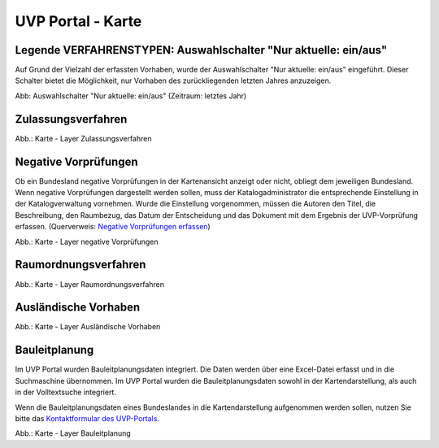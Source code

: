 UVP Portal - Karte
==================


Legende VERFAHRENSTYPEN: Auswahlschalter "Nur aktuelle: ein/aus"
---------------------------------------

Auf Grund der Vielzahl der erfassten Vorhaben, wurde der Auswahlschalter "Nur aktuelle: ein/aus" eingeführt. Dieser Schalter bietet die Möglichkeit, nur Vorhaben des zurückliegenden letzten Jahres anzuzeigen.

.. image:: ../img-ige-ng/karte/karte_auswahlschalter_nur-aktuelle.png

Abb: Auswahlschalter "Nur aktuelle: ein/aus" (Zeitraum: letztes Jahr)


Zulassungsverfahren
-------------------

.. image:: ../img-ige-ng/karte/karte_layer-zulassungsverfahren.png

Abb.: Karte - Layer Zulassungsverfahren


Negative Vorprüfungen
---------------------

Ob ein Bundesland negative Vorprüfungen in der Kartenansicht anzeigt oder nicht, obliegt dem jeweiligen Bundesland. Wenn negative Vorprüfungen dargestellt werden sollen, muss der Katalogadministrator die entsprechende Einstellung in der Katalogverwaltung vornehmen. Wurde die Einstellung vorgenommen, müssen die Autoren den Titel, die Beschreibung, den Raumbezug, das Datum der Entscheidung und das Dokument mit dem Ergebnis der UVP-Vorprüfung erfassen. (Querverweis: `Negative Vorprüfungen erfassen <https://uvp-verbund-bedienungsanleitung.readthedocs.io/de/igeng/uvp-verfahren/ige-ng_erfassung-von-negativen-vorpruefungen.html>`_)

.. image:: ../img-ige-ng/karte/karte_layer-negative-vorpruefungen.png

Abb.: Karte - Layer negative Vorprüfungen


Raumordnungsverfahren
---------------------

.. image:: ../img-ige-ng/karte/karte_layer-raumordnungsverfahren.png

Abb.: Karte - Layer Raumordnungsverfahren


Ausländische Vorhaben
---------------------

.. image:: ../img-ige-ng/karte/karte_layer-auslaendische-vorhaben.png

Abb.: Karte - Layer Ausländische Vorhaben


Bauleitplanung
--------------

Im UVP Portal wurden Bauleitplanungsdaten integriert. Die Daten werden über eine Excel-Datei erfasst und in die Suchmaschine übernommen. Im UVP Portal wurden die Bauleitplanungsdaten sowohl in der Kartendarstellung, als auch in der Volltextsuche integriert.

Wenn die Bauleitplanungsdaten eines Bundeslandes in die Kartendarstellung aufgenommen werden sollen, nutzen Sie bitte das `Kontaktformular des UVP-Portals <https://www.uvp-verbund.de/kontakt>`_.

.. image:: ../img-ige-ng/karte/karte_layer-bauleitplanung.png

Abb.: Karte - Layer Bauleitplanung
